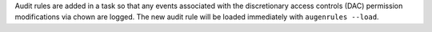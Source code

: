 Audit rules are added in a task so that any events associated with the
discretionary access controls (DAC) permission modifications via chown
are logged. The new audit rule will be loaded immediately with
``augenrules --load``.
